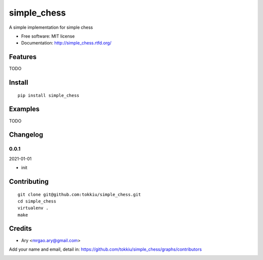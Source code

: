 simple_chess
===============================

.. image:: https://travis-ci.org/tokkiu/simple_chess.png
   :target: https://travis-ci.org/tokkiu/simple_chess
   :alt: Build Status

.. image:: https://landscape.io/github/tokkiu/simple_chess/master/landscape.png
   :target: https://landscape.io/github/tokkiu/simple_chess/master
   :alt: Code Health

.. image:: https://coveralls.io/repos/tokkiu/simple_chess/badge.png
   :target: https://coveralls.io/r/tokkiu/simple_chess
   :alt: Coverage Status

A simple implementation for simple chess

* Free software: MIT license
* Documentation: http://simple_chess.rtfd.org/

Features
--------

TODO

Install
-------

::

   pip install simple_chess

Examples
--------

TODO

Changelog
---------

0.0.1
~~~~~~~~~~~~~~~~~~~~~~~~~~

2021-01-01

* init

Contributing
------------

::

   git clone git@github.com:tokkiu/simple_chess.git
   cd simple_chess
   virtualenv .
   make

Credits
-------

* Ary <mrgao.ary@gmail.com>

Add your name and email, detail in: https://github.com/tokkiu/simple_chess/graphs/contributors

.. image:: https://d2weczhvl823v0.cloudfront.net/tokkiu/simple_chess/trend.png
   :alt: Bitdeli badge
   :target: https://bitdeli.com/free
